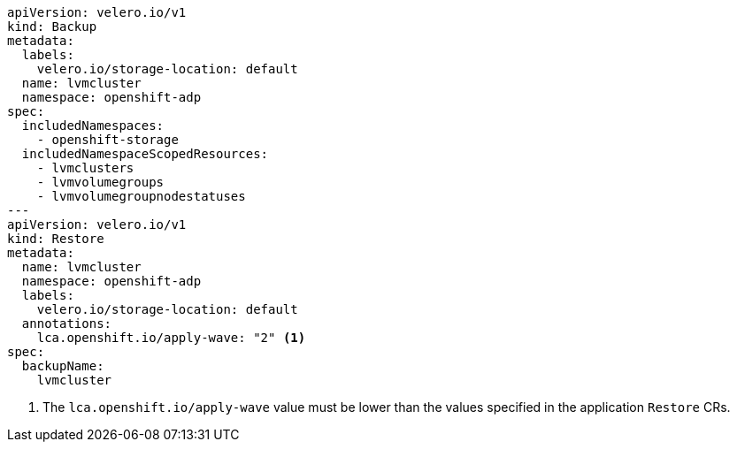 [source,yaml]
----
apiVersion: velero.io/v1
kind: Backup
metadata:
  labels:
    velero.io/storage-location: default
  name: lvmcluster
  namespace: openshift-adp
spec:
  includedNamespaces:
    - openshift-storage
  includedNamespaceScopedResources:
    - lvmclusters
    - lvmvolumegroups
    - lvmvolumegroupnodestatuses
---
apiVersion: velero.io/v1
kind: Restore
metadata:
  name: lvmcluster
  namespace: openshift-adp
  labels:
    velero.io/storage-location: default
  annotations:
    lca.openshift.io/apply-wave: "2" <1>
spec:
  backupName:
    lvmcluster
----
<1> The `lca.openshift.io/apply-wave` value must be lower than the values specified in the application `Restore` CRs.